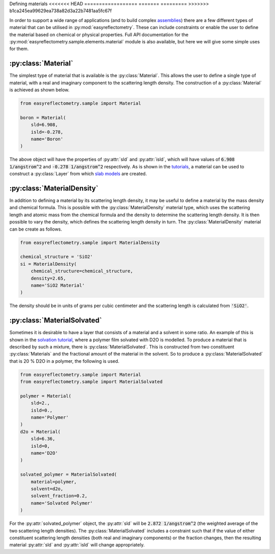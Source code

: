 Defining materials
<<<<<<< HEAD
==================
=======
=========
>>>>>>> b1ca245ea99629ea738a82d3a22b7481aa5fc67f

In order to support a wide range of applications (and to build complex `assemblies`_) there are a few different types of material that can be utilised in :py:mod:`easyreflectometry`. 
These can include constraints or enable the user to define the material based on chemical or physical properties. 
Full API documentation for the :py:mod:`easyreflectometry.sample.elements.material` module is also available, but here we will give some simple uses for them. 

:py:class:`Material`
--------------------

The simplest type of material that is available is the :py:class:`Material`.
This allows the user to define a single type of material, with a real and imaginary component to the scattering length density. 
The construction of a :py:class:`Material` is achieved as shown below. 

.. code-block:: python 

    from easyreflectometry.sample import Material

    boron = Material(
        sld=6.908,
        isld=-0.278,
        name='Boron'
    )

The above object will have the properties of :py:attr:`sld` and :py:attr:`isld`, which will have values of :code:`6.908 1/angstrom^2` and :code:`-0.278 1/angstrom^2` respectively. 
As is shown in the `tutorials`_, a material can be used to construct a :py:class:`Layer` from which `slab models`_ are created.

:py:class:`MaterialDensity`
---------------------------

In addition to defining a material by its scattering length density, it may be useful to define a material by the mass density and chemical formula. 
This is possible with the :py:class:`MaterialDensity` material type, which uses the scattering length and atomic mass from the chemical formula and the density to determine the scattering length density. 
It is then possible to vary the density, which defines the scattering length density in turn. 
The :py:class:`MaterialDensity` material can be create as follows. 

.. code-block:: python 

    from easyreflectometry.sample import MaterialDensity 

    chemical_structure = 'SiO2'
    si = MaterialDensity(
        chemical_structure=chemical_structure,
        density=2.65,
        name='SiO2 Material'
    )

The density should be in units of grams per cubic centimeter and the scattering length is calculated from :code:`'SiO2'`. 

:py:class:`MaterialSolvated`
----------------------------

Sometimes it is desirable to have a layer that consists of a material and a solvent in some ratio.
An example of this is shown in the `solvation tutorial`_, where a polymer film solvated with D2O is modelled. 
To produce a material that is described by such a mixture, there is :py:class:`MaterialSolvated`. 
This is constructed from two constituent :py:class:`Materials` and the fractional amount of the material in the solvent. 
So to produce a :py:class:`MaterialSolvated` that is 20 % D2O in a polymer, the following is used. 

.. code-block:: python

    from easyreflectometry.sample import Material 
    from easyreflectometry.sample import MaterialSolvated

    polymer = Material(
        sld=2.,
        isld=0.,
        name='Polymer'
    )
    d2o = Material(
        sld=6.36,
        isld=0, 
        name='D2O'
    )

    solvated_polymer = MaterialSolvated(
        material=polymer, 
        solvent=d2o, 
        solvent_fraction=0.2, 
        name='Solvated Polymer'
    )

For the :py:attr:`solvated_polymer` object, the :py:attr:`sld` will be :code:`2.872 1/angstrom^2` (the weighted average of the two scattering length densities). 
The :py:class:`MaterialSolvated` includes a constraint such that if the value of either constituent scattering length densities (both real and imaginary components) or the fraction changes, then the resulting material :py:attr:`sld` and :py:attr:`isld` will change appropriately. 

.. _`assemblies`: ./assemblies_library.html
.. _`tutorials`: ../tutorials/tutorials.html
.. _`slab models`: https://www.reflectometry.org/isis_school/3_reflectometry_slab_models/the_slab_model.html
.. _`solvation tutorial`: ../tutorials/solvation.html